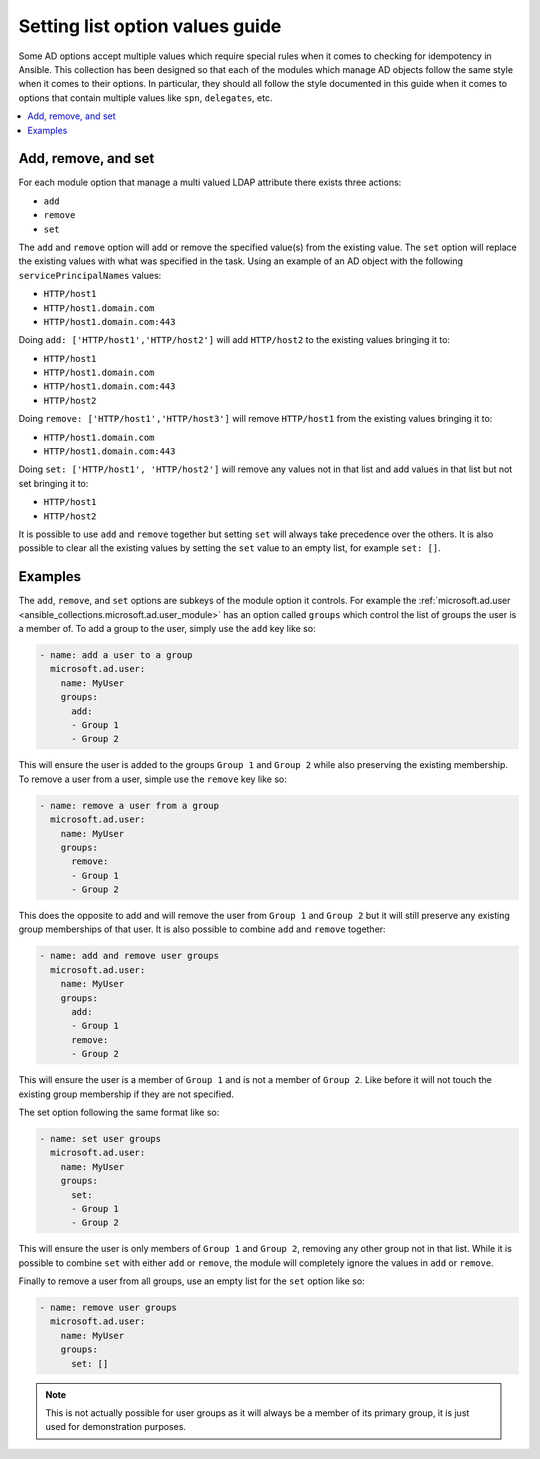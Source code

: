 .. _ansible_collections.microsoft.ad.docsite.guide_list_values:

********************************
Setting list option values guide
********************************

Some AD options accept multiple values which require special rules when it comes to checking for idempotency in Ansible. This collection has been designed so that each of the modules which manage AD objects follow the same style when it comes to their options. In particular, they should all follow the style documented in this guide when it comes to options that contain multiple values like ``spn``, ``delegates``, etc.

.. contents::
  :local:
  :depth: 1

.. _ansible_collections.microsoft.ad.docsite.guide_list_values.something:

Add, remove, and set
====================

For each module option that manage a multi valued LDAP attribute there exists three actions:

* ``add``
* ``remove``
* ``set``

The ``add`` and ``remove`` option will add or remove the specified value(s) from the existing value. The ``set`` option will replace the existing values with what was specified in the task.
Using an example of an AD object with the following ``servicePrincipalNames`` values:

* ``HTTP/host1``
* ``HTTP/host1.domain.com``
* ``HTTP/host1.domain.com:443``

Doing ``add: ['HTTP/host1','HTTP/host2']`` will add ``HTTP/host2`` to the existing values bringing it to:

* ``HTTP/host1``
* ``HTTP/host1.domain.com``
* ``HTTP/host1.domain.com:443``
* ``HTTP/host2``

Doing ``remove: ['HTTP/host1','HTTP/host3']`` will remove ``HTTP/host1`` from the existing values bringing it to:

* ``HTTP/host1.domain.com``
* ``HTTP/host1.domain.com:443``

Doing ``set: ['HTTP/host1', 'HTTP/host2']`` will remove any values not in that list and add values in that list but not set bringing it to:

* ``HTTP/host1``
* ``HTTP/host2``

It is possible to use ``add`` and ``remove`` together but setting ``set`` will always take precedence over the others.
It is also possible to clear all the existing values by setting the ``set`` value to an empty list, for example ``set: []``.

Examples
========

The ``add``, ``remove``, and ``set`` options are subkeys of the module option it controls. For example the :ref:`microsoft.ad.user <ansible_collections.microsoft.ad.user_module>` has an option called ``groups`` which control the list of groups the user is a member of. To add a group to the user, simply use the ``add`` key like so:

.. code-block:: yaml

  - name: add a user to a group
    microsoft.ad.user:
      name: MyUser
      groups:
        add:
        - Group 1
        - Group 2

This will ensure the user is added to the groups ``Group 1`` and ``Group 2`` while also preserving the existing membership. To remove a user from a user, simple use the ``remove`` key like so:

.. code-block:: yaml

  - name: remove a user from a group
    microsoft.ad.user:
      name: MyUser
      groups:
        remove:
        - Group 1
        - Group 2

This does the opposite to add and will remove the user from ``Group 1`` and ``Group 2`` but it will still preserve any existing group memberships of that user. It is also possible to combine ``add`` and ``remove`` together:

.. code-block:: yaml

  - name: add and remove user groups
    microsoft.ad.user:
      name: MyUser
      groups:
        add:
        - Group 1
        remove:
        - Group 2

This will ensure the user is a member of ``Group 1`` and is not a member of ``Group 2``. Like before it will not touch the existing group membership if they are not specified.

The set option following the same format like so:

.. code-block:: yaml

  - name: set user groups
    microsoft.ad.user:
      name: MyUser
      groups:
        set:
        - Group 1
        - Group 2

This will ensure the user is only members of ``Group 1`` and ``Group 2``, removing any other group not in that list. While it is possible to combine ``set`` with either ``add`` or ``remove``, the module will completely ignore the values in ``add`` or ``remove``.

Finally to remove a user from all groups, use an empty list for the ``set`` option like so:

.. code-block:: yaml

  - name: remove user groups
    microsoft.ad.user:
      name: MyUser
      groups:
        set: []

.. note::
  This is not actually possible for user groups as it will always be a member of its primary group, it is just used for demonstration purposes.

